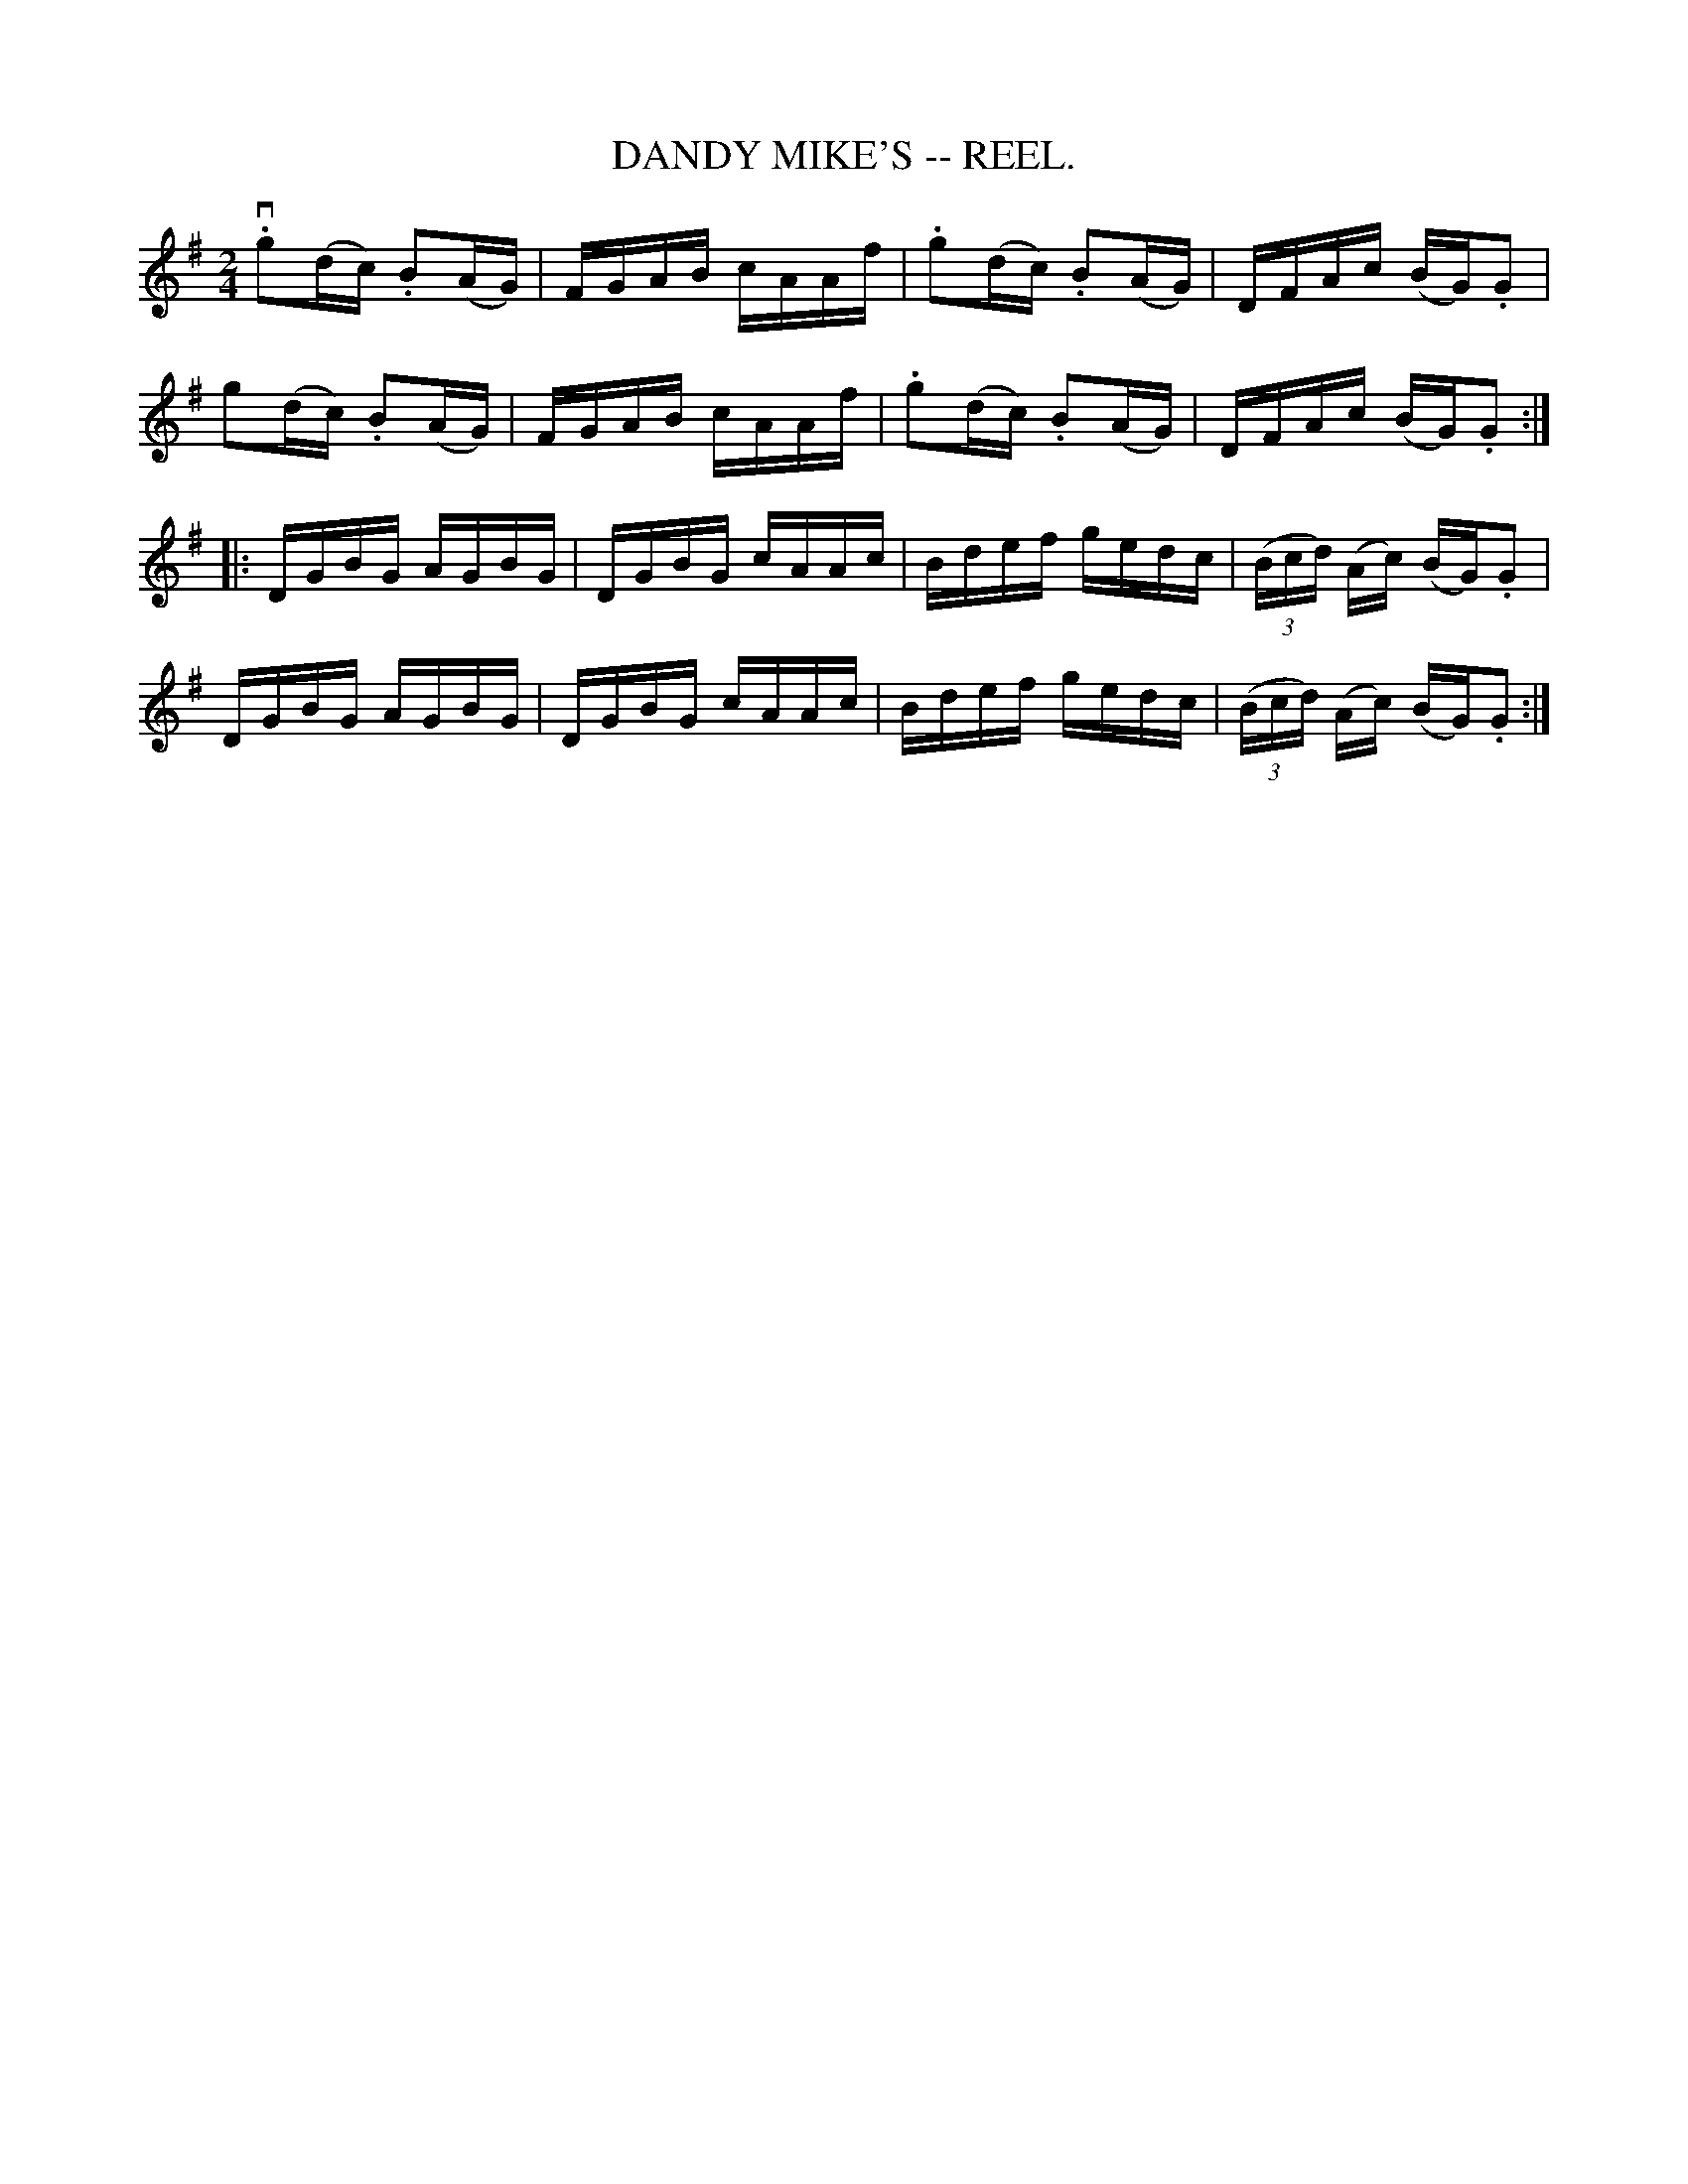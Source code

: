 X:1
T:DANDY MIKE'S -- REEL.
R:reel
Z:20020507 John Walsh <walsh:mat:h.ubc.ca>
M:2/4
L:1/16
K:G
v.g2(dc) .B2(AG)|FGAB cAAf|.g2(dc) .B2(AG)|DFAc (BG).G2|
g2(dc) .B2(AG)|FGAB cAAf|.g2(dc) .B2(AG)|DFAc (BG).G2:|
|:DGBG AGBG|DGBG cAAc|Bdef gedc|((3Bcd) (Ac) (BG).G2|
DGBG AGBG|DGBG cAAc|Bdef gedc|((3Bcd) (Ac) (BG).G2:|
